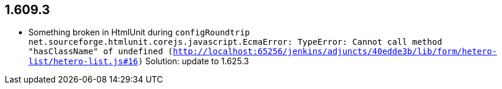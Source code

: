 
== 1.609.3
  * Something broken in HtmlUnit during `configRoundtrip` `net.sourceforge.htmlunit.corejs.javascript.EcmaError: TypeError: Cannot call method "hasClassName" of undefined (http://localhost:65256/jenkins/adjuncts/40edde3b/lib/form/hetero-list/hetero-list.js#16)`
  Solution: update to 1.625.3
